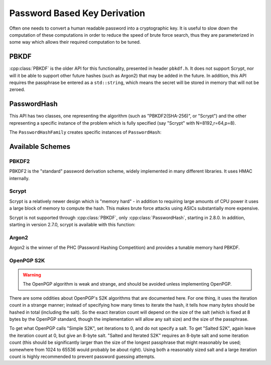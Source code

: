 
.. _pbkdf:

Password Based Key Derivation
========================================

Often one needs to convert a human readable password into a cryptographic
key. It is useful to slow down the computation of these computations in order to
reduce the speed of brute force search, thus they are parameterized in some
way which allows their required computation to be tuned.

PBKDF
---------

:cpp:class:`PBKDF` is the older API for this functionality, presented in header
``pbkdf.h``. It does not support Scrypt, nor will it be able to support other
future hashes (such as Argon2) that may be added in the future. In addition,
this API requires the passphrase be entered as a ``std::string``, which means
the secret will be stored in memory that will not be zeroed.

.. cpp:class:: PBKDF

   .. cpp:function:: void pbkdf_iterations(uint8_t out[], size_t out_len, \
                            const std::string& passphrase, \
                            const uint8_t salt[], size_t salt_len, \
                            size_t iterations) const

      Run the PBKDF algorithm for the specified number of iterations,
      with the given salt, and write output to the buffer.

   .. cpp:function:: void pbkdf_timed(uint8_t out[], size_t out_len, \
                         const std::string& passphrase, \
                         const uint8_t salt[], size_t salt_len, \
                         std::chrono::milliseconds msec, \
                         size_t& iterations) const

      Choose (via short run-time benchmark) how many iterations to perform
      in order to run for roughly msec milliseconds. Writes the number
      of iterations used to reference argument.

   .. cpp:function:: OctetString derive_key( \
               size_t output_len, const std::string& passphrase, \
               const uint8_t* salt, size_t salt_len, \
               size_t iterations) const

   Computes a key from *passphrase* and the *salt* (of length
   *salt_len* bytes) using an algorithm-specific interpretation of
   *iterations*, producing a key of length *output_len*.

   Use an iteration count of at least 10000. The salt should be
   randomly chosen by a good random number generator (see
   :ref:`random_number_generators` for how), or at the very least
   unique to this usage of the passphrase.

   If you call this function again with the same parameters, you will
   get the same key.

PasswordHash
--------------

.. versionadded:: 2.8.0

This API has two classes, one representing the algorithm (such as
"PBKDF2(SHA-256)", or "Scrypt") and the other representing a specific instance
of the problem which is fully specified (say "Scrypt" with N=8192,r=64,p=8).

.. cpp:class:: PasswordHash

   .. cpp:function:: void derive_key(uint8_t out[], size_t out_len, \
                     const char* password, const size_t password_len, \
                     const uint8_t salt[], size_t salt_len) const

      Derive a key, placing it into output

   .. cpp:function:: std::string to_string() const

      Return a descriptive string including the parameters (iteration count, etc)

The ``PasswordHashFamily`` creates specific instances of ``PasswordHash``:

.. cpp:class:: PasswordHashFamily

   .. cpp:function:: static std::unique_ptr<PasswordHashFamily> create(const std::string& what)

      For example "PBKDF2(SHA-256)", "Scrypt", "OpenPGP-S2K(SHA-384)". Returns
      null if not available.

   .. cpp:function:: std::unique_ptr<PasswordHash> default_params() const

      Create a default instance of the password hashing algorithm. Be warned the
      value returned here may change from release to release.

   .. cpp:function:: std::unique_ptr<PasswordHash> tune(size_t output_len, std::chrono::milliseconds msec) const

      Return a password hash instance tuned to run for approximately ``msec``
      milliseconds when producing an output of length ``output_len``. (Accuracy
      may vary, use the command line utility ``botan pbkdf_tune`` to check.)

   .. cpp:function:: std::unique_ptr<PasswordHash> from_params( \
         size_t i1, size_t i2 = 0, size_t i3 = 0) const
         
      Create a password hash using some scheme specific format.
      Eg PBKDF2 and PGP-S2K set iterations in i1
      Scrypt uses N,r,p in i{1-3}
      Bcrypt-PBKDF just has iterations
      Argon2{i,d,id} would use iterations, memory, parallelism for i{1-3}, and Argon2 type is part of the family.
      
      Values not needed should be set to 0.

Available Schemes
----------------------

PBKDF2
^^^^^^^^^^^^

PBKDF2 is the "standard" password derivation scheme, widely implemented in many
different libraries. It uses HMAC internally.

Scrypt
^^^^^^^^^^

Scrypt is a relatively newer design which is "memory hard" - in
addition to requiring large amounts of CPU power it uses a large block
of memory to compute the hash. This makes brute force attacks using
ASICs substantially more expensive.

Scrypt is not supported through :cpp:class:`PBKDF`, only :cpp:class:`PasswordHash`,
starting in 2.8.0. In addition, starting in version 2.7.0, scrypt is available
with this function:

.. cpp:function:: void scrypt(uint8_t output[], size_t output_len, \
                              const std::string& password, \
                              const uint8_t salt[], size_t salt_len, \
                              size_t N, size_t r, size_t p)

   Computes the Scrypt using the password and salt, and produces an output
   of arbitrary length.

   The N, r, p parameters control how much work and memory Scrypt
   uses.  N is the primary control of the workfactor, and must be a
   power of 2. For interactive logins use 32768, for protection of
   secret keys or backups use 1048576.

   The r parameter controls how 'wide' the internal hashing operation
   is. It also increases the amount of memory that is used. Values
   from 1 to 8 are reasonable.

   Setting p parameter to greater than one splits up the work in a way
   that up to p processors can work in parallel.

   As a general recommendation, use N=32768, r=8, p=1

Argon2
^^^^^^^^^^

.. versionadded:: 2.11.0

Argon2 is the winner of the PHC (Password Hashing Competition) and
provides a tunable memory hard PBKDF.

OpenPGP S2K
^^^^^^^^^^^^

.. warning::

   The OpenPGP algorithm is weak and strange, and should be avoided unless
   implementing OpenPGP.

There are some oddities about OpenPGP's S2K algorithms that are documented
here. For one thing, it uses the iteration count in a strange manner; instead of
specifying how many times to iterate the hash, it tells how many *bytes* should
be hashed in total (including the salt). So the exact iteration count will
depend on the size of the salt (which is fixed at 8 bytes by the OpenPGP
standard, though the implementation will allow any salt size) and the size of
the passphrase.

To get what OpenPGP calls "Simple S2K", set iterations to 0, and do not specify
a salt. To get "Salted S2K", again leave the iteration count at 0, but give an
8-byte salt. "Salted and Iterated S2K" requires an 8-byte salt and some
iteration count (this should be significantly larger than the size of the
longest passphrase that might reasonably be used; somewhere from 1024 to 65536
would probably be about right). Using both a reasonably sized salt and a large
iteration count is highly recommended to prevent password guessing attempts.
